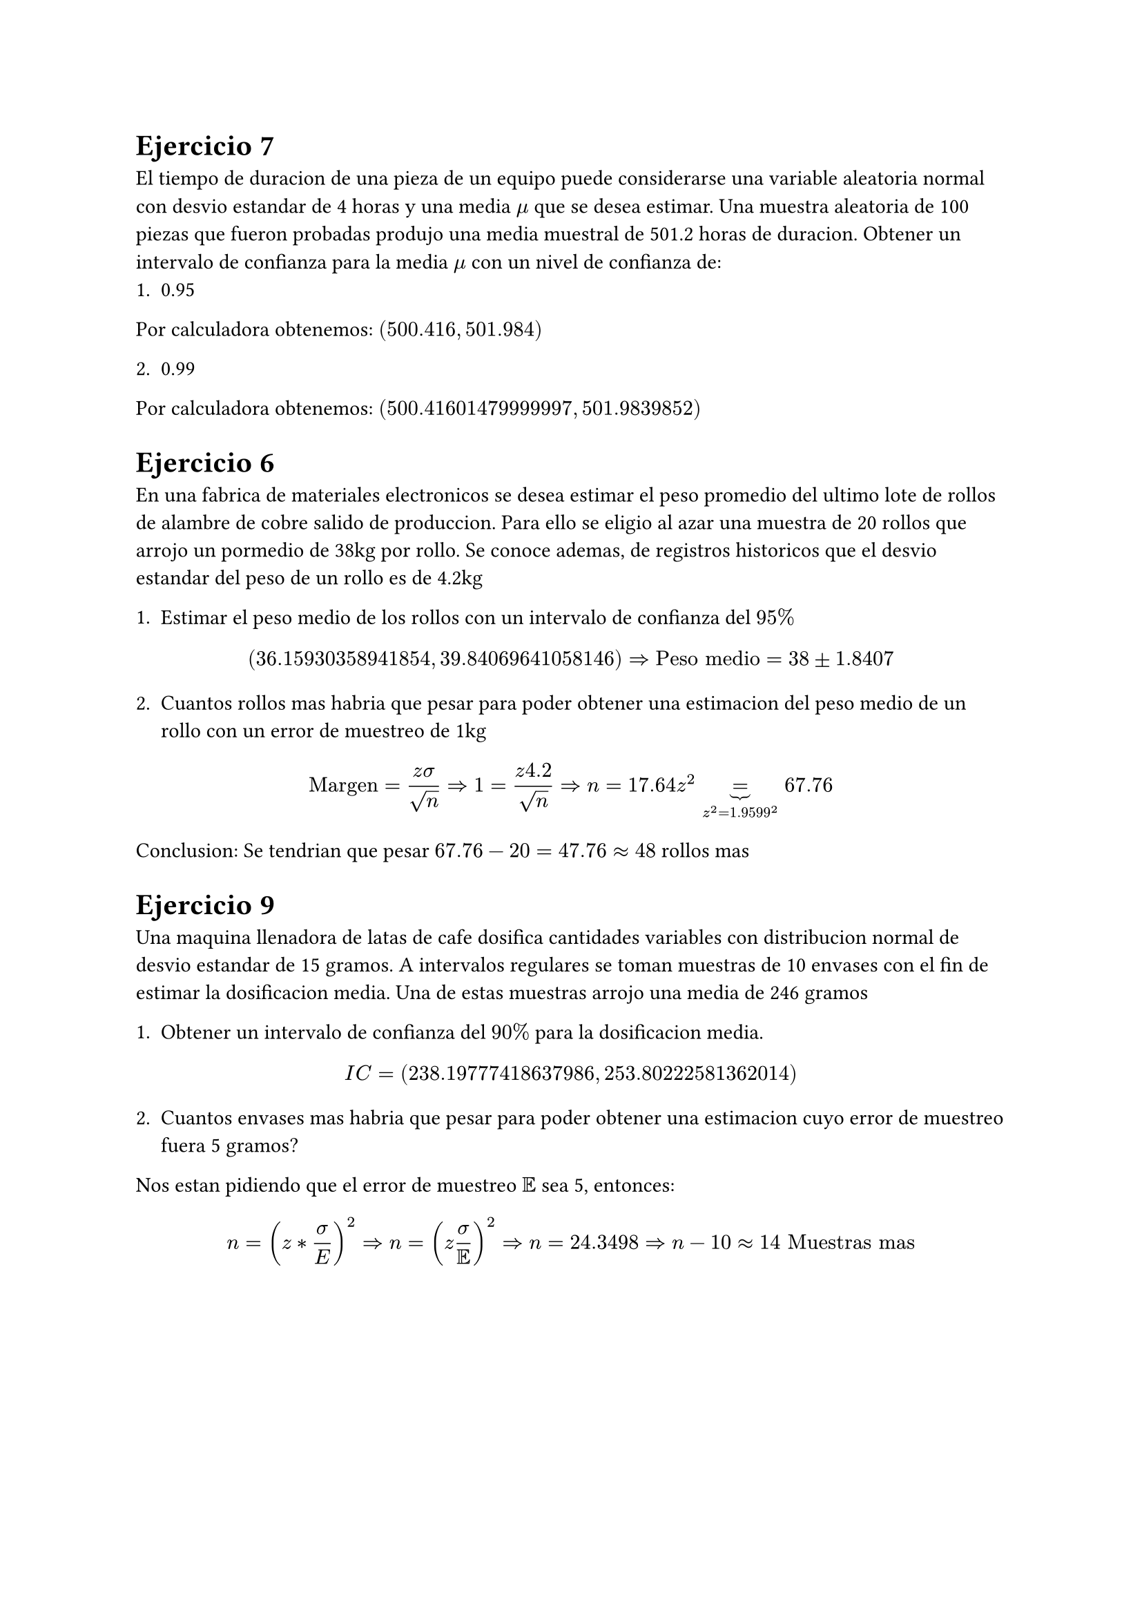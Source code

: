 = Ejercicio 7

El tiempo de duracion de una pieza de un equipo puede considerarse una variable aleatoria normal con desvio estandar de 4 horas y una media $mu$ que se desea estimar. Una muestra aleatoria de 100 piezas que fueron probadas produjo una media muestral de 501.2 horas de duracion. Obtener un intervalo de confianza para la media $mu$ con un nivel de confianza de:
1. 0.95

Por calculadora obtenemos: $(500.416, 501.984)$


2. 0.99

Por calculadora obtenemos: $(500.41601479999997, 501.9839852)$


= Ejercicio 6

En una fabrica de materiales electronicos se desea estimar el peso promedio del ultimo lote de rollos de alambre de cobre salido de produccion. Para ello se eligio al azar una muestra de 20 rollos que arrojo un pormedio de 38kg por rollo. Se conoce ademas, de registros historicos que el desvio estandar del peso de un rollo es de 4.2kg

1. Estimar el peso medio de los rollos con un intervalo de confianza del $95%$

$ (36.15930358941854, 39.84069641058146) => "Peso medio" = 38 plus.minus 1.8407 $

2. Cuantos rollos mas habria que pesar para poder obtener una estimacion del peso medio de un rollo con un error de muestreo de 1kg

$ "Margen" = (z sigma)/sqrt(n) => 1 = (z 4.2)/sqrt(n) => n = 17.64 z^2 underbrace(=, z^2 = 1.9599^2) 67.76  $

Conclusion: Se tendrian que pesar $67.76 - 20 = 47.76 approx 48$ rollos mas 


= Ejercicio 9

Una maquina llenadora de latas de cafe dosifica cantidades variables con distribucion normal de desvio estandar de 15 gramos. A intervalos regulares se toman muestras de 10 envases con el fin de estimar la dosificacion media. Una de estas muestras arrojo una media de 246 gramos

1. Obtener un intervalo de confianza del $90%$ para la dosificacion media.

$ I C = (238.19777418637986, 253.80222581362014) $

2. Cuantos envases mas habria que pesar para poder obtener una estimacion cuyo error de muestreo fuera 5 gramos?

Nos estan pidiendo que el error de muestreo $EE$ sea 5, entonces:

$ n =  (z * sigma / E)^2 => n = (z sigma/EE)^2 => n = 24.3498 => n - 10 approx 14 "Muestras mas" $


